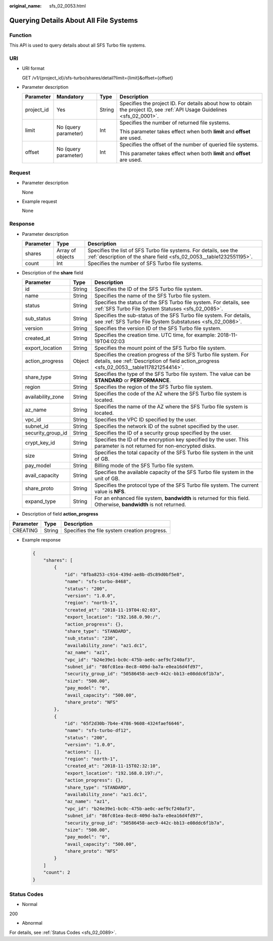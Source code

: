 :original_name: sfs_02_0053.html

.. _sfs_02_0053:

Querying Details About All File Systems
=======================================

Function
--------

This API is used to query details about all SFS Turbo file systems.

URI
---

-  URI format

   GET /v1/{project_id}/sfs-turbo/shares/detail?limit={limit}&offset={offset}

-  Parameter description

   +-----------------+----------------------+-----------------+--------------------------------------------------------------------------------------------------------------------------+
   | Parameter       | Mandatory            | Type            | Description                                                                                                              |
   +=================+======================+=================+==========================================================================================================================+
   | project_id      | Yes                  | String          | Specifies the project ID. For details about how to obtain the project ID, see :ref:`API Usage Guidelines <sfs_02_0001>`. |
   +-----------------+----------------------+-----------------+--------------------------------------------------------------------------------------------------------------------------+
   | limit           | No (query parameter) | Int             | Specifies the number of returned file systems.                                                                           |
   |                 |                      |                 |                                                                                                                          |
   |                 |                      |                 | This parameter takes effect when both **limit** and **offset** are used.                                                 |
   +-----------------+----------------------+-----------------+--------------------------------------------------------------------------------------------------------------------------+
   | offset          | No (query parameter) | Int             | Specifies the offset of the number of queried file systems.                                                              |
   |                 |                      |                 |                                                                                                                          |
   |                 |                      |                 | This parameter takes effect when both **limit** and **offset** are used.                                                 |
   +-----------------+----------------------+-----------------+--------------------------------------------------------------------------------------------------------------------------+

Request
-------

-  Parameter description

   None

-  Example request

   None

Response
--------

-  Parameter description

   +-----------+------------------+------------------------------------------------------------------------------------------------------------------------------------------+
   | Parameter | Type             | Description                                                                                                                              |
   +===========+==================+==========================================================================================================================================+
   | shares    | Array of objects | Specifies the list of SFS Turbo file systems. For details, see the :ref:`description of the share field <sfs_02_0053__table1232551195>`. |
   +-----------+------------------+------------------------------------------------------------------------------------------------------------------------------------------+
   | count     | Int              | Specifies the number of SFS Turbo file systems.                                                                                          |
   +-----------+------------------+------------------------------------------------------------------------------------------------------------------------------------------+

-  Description of the **share** field

   .. _sfs_02_0053__table1232551195:

   +-------------------+--------+--------------------------------------------------------------------------------------------------------------------------------------------------------------+
   | Parameter         | Type   | Description                                                                                                                                                  |
   +===================+========+==============================================================================================================================================================+
   | id                | String | Specifies the ID of the SFS Turbo file system.                                                                                                               |
   +-------------------+--------+--------------------------------------------------------------------------------------------------------------------------------------------------------------+
   | name              | String | Specifies the name of the SFS Turbo file system.                                                                                                             |
   +-------------------+--------+--------------------------------------------------------------------------------------------------------------------------------------------------------------+
   | status            | String | Specifies the status of the SFS Turbo file system. For details, see :ref:`SFS Turbo File System Statuses <sfs_02_0085>`.                                     |
   +-------------------+--------+--------------------------------------------------------------------------------------------------------------------------------------------------------------+
   | sub_status        | String | Specifies the sub-status of the SFS Turbo file system. For details, see :ref:`SFS Turbo File System Substatuses <sfs_02_0086>`.                              |
   +-------------------+--------+--------------------------------------------------------------------------------------------------------------------------------------------------------------+
   | version           | String | Specifies the version ID of the SFS Turbo file system.                                                                                                       |
   +-------------------+--------+--------------------------------------------------------------------------------------------------------------------------------------------------------------+
   | created_at        | String | Specifies the creation time. UTC time, for example: 2018-11-19T04:02:03                                                                                      |
   +-------------------+--------+--------------------------------------------------------------------------------------------------------------------------------------------------------------+
   | export_location   | String | Specifies the mount point of the SFS Turbo file system.                                                                                                      |
   +-------------------+--------+--------------------------------------------------------------------------------------------------------------------------------------------------------------+
   | action_progress   | Object | Specifies the creation progress of the SFS Turbo file system. For details, see :ref:`Description of field action_progress <sfs_02_0053__table117821254414>`. |
   +-------------------+--------+--------------------------------------------------------------------------------------------------------------------------------------------------------------+
   | share_type        | String | Specifies the type of the SFS Turbo file system. The value can be **STANDARD** or **PERFORMANCE**.                                                           |
   +-------------------+--------+--------------------------------------------------------------------------------------------------------------------------------------------------------------+
   | region            | String | Specifies the region of the SFS Turbo file system.                                                                                                           |
   +-------------------+--------+--------------------------------------------------------------------------------------------------------------------------------------------------------------+
   | availability_zone | String | Specifies the code of the AZ where the SFS Turbo file system is located.                                                                                     |
   +-------------------+--------+--------------------------------------------------------------------------------------------------------------------------------------------------------------+
   | az_name           | String | Specifies the name of the AZ where the SFS Turbo file system is located.                                                                                     |
   +-------------------+--------+--------------------------------------------------------------------------------------------------------------------------------------------------------------+
   | vpc_id            | String | Specifies the VPC ID specified by the user.                                                                                                                  |
   +-------------------+--------+--------------------------------------------------------------------------------------------------------------------------------------------------------------+
   | subnet_id         | String | Specifies the network ID of the subnet specified by the user.                                                                                                |
   +-------------------+--------+--------------------------------------------------------------------------------------------------------------------------------------------------------------+
   | security_group_id | String | Specifies the ID of a security group specified by the user.                                                                                                  |
   +-------------------+--------+--------------------------------------------------------------------------------------------------------------------------------------------------------------+
   | crypt_key_id      | String | Specifies the ID of the encryption key specified by the user. This parameter is not returned for non-encrypted disks.                                        |
   +-------------------+--------+--------------------------------------------------------------------------------------------------------------------------------------------------------------+
   | size              | String | Specifies the total capacity of the SFS Turbo file system in the unit of GB.                                                                                 |
   +-------------------+--------+--------------------------------------------------------------------------------------------------------------------------------------------------------------+
   | pay_model         | String | Billing mode of the SFS Turbo file system.                                                                                                                   |
   +-------------------+--------+--------------------------------------------------------------------------------------------------------------------------------------------------------------+
   | avail_capacity    | String | Specifies the available capacity of the SFS Turbo file system in the unit of GB.                                                                             |
   +-------------------+--------+--------------------------------------------------------------------------------------------------------------------------------------------------------------+
   | share_proto       | String | Specifies the protocol type of the SFS Turbo file system. The current value is **NFS**.                                                                      |
   +-------------------+--------+--------------------------------------------------------------------------------------------------------------------------------------------------------------+
   | expand_type       | String | For an enhanced file system, **bandwidth** is returned for this field. Otherwise, **bandwidth** is not returned.                                             |
   +-------------------+--------+--------------------------------------------------------------------------------------------------------------------------------------------------------------+

-  Description of field **action_progress**

.. _sfs_02_0053__table117821254414:

========= ====== ============================================
Parameter Type   Description
========= ====== ============================================
CREATING  String Specifies the file system creation progress.
========= ====== ============================================

-  Example response

   .. code-block::

      {
          "shares": [
              {
                  "id": "8fba8253-c914-439d-ae8b-d5c89d0bf5e8",
                  "name": "sfs-turbo-8468",
                  "status": "200",
                  "version": "1.0.0",
                  "region": "north-1",
                  "created_at": "2018-11-19T04:02:03",
                  "export_location": "192.168.0.90:/",
                  "action_progress": {},
                  "share_type": "STANDARD",
                  "sub_status": "230",
                  "availability_zone": "az1.dc1",
                  "az_name": "az1",
                  "vpc_id": "b24e39e1-bc0c-475b-ae0c-aef9cf240af3",
                  "subnet_id": "86fc01ea-8ec8-409d-ba7a-e0ea16d4fd97",
                  "security_group_id": "50586458-aec9-442c-bb13-e08ddc6f1b7a",
                  "size": "500.00",
                  "pay_model": "0",
                  "avail_capacity": "500.00",
                  "share_proto": "NFS"
              },
              {
                  "id": "65f2d30b-7b4e-4786-9608-4324faef6646",
                  "name": "sfs-turbo-df12",
                  "status": "200",
                  "version": "1.0.0",
                  "actions": [],
                  "region": "north-1",
                  "created_at": "2018-11-15T02:32:10",
                  "export_location": "192.168.0.197:/",
                  "action_progress": {},
                  "share_type": "STANDARD",
                  "availability_zone": "az1.dc1",
                  "az_name": "az1",
                  "vpc_id": "b24e39e1-bc0c-475b-ae0c-aef9cf240af3",
                  "subnet_id": "86fc01ea-8ec8-409d-ba7a-e0ea16d4fd97",
                  "security_group_id": "50586458-aec9-442c-bb13-e08ddc6f1b7a",
                  "size": "500.00",
                  "pay_model": "0",
                  "avail_capacity": "500.00",
                  "share_proto": "NFS"
              }
          ]
          "count": 2
      }

Status Codes
------------

-  Normal

200

-  Abnormal

For details, see :ref:`Status Codes <sfs_02_0089>`.
